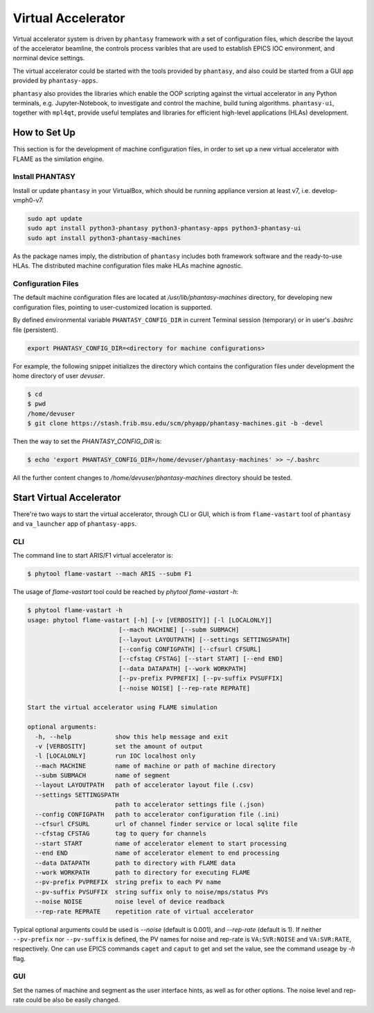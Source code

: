 ===================
Virtual Accelerator
===================

Virtual accelerator system is driven by ``phantasy`` framework with a set of configuration files,
which describe the layout of the accelerator beamline, the controls process varibles that are
used to establish EPICS IOC environment, and norminal device settings.

The virtual accelerator could be started with the tools provided by ``phantasy``, and also could
be started from a GUI app provided by ``phantasy-apps``.

``phantasy`` also provides the libraries which enable the OOP scripting against the virtual
accelerator in any Python terminals, e.g. Jupyter-Notebook, to investigate and control the machine,
build tuning algorithms. ``phantasy-ui``, together with ``mpl4qt``, provide useful templates and
libraries for efficient high-level applications (HLAs) development.

How to Set Up
-------------

This section is for the development of machine configuration files, in order to set
up a new virtual accelerator with FLAME as the similation engine.

Install PHANTASY
^^^^^^^^^^^^^^^^

Install or update ``phantasy`` in your VirtualBox, which should be running appliance version at
least v7, i.e. develop-vmph0-v7.

.. code-block:: bash

    sudo apt update
    sudo apt install python3-phantasy python3-phantasy-apps python3-phantasy-ui
    sudo apt install python3-phantasy-machines

As the package names imply, the distribution of ``phantasy`` includes both framework software and
the ready-to-use HLAs. The distributed machine configuration files make HLAs machine agnostic.

Configuration Files
^^^^^^^^^^^^^^^^^^^

The default machine configuration files are located at `/usr/lib/phantasy-machines` directory,
for developing new configuration files, pointing to user-customized location is supported.

By defined environmental variable ``PHANTASY_CONFIG_DIR`` in current Terminal session
(temporary) or in user's `.bashrc` file (persistent).

.. code-block:: bash

    export PHANTASY_CONFIG_DIR=<directory for machine configurations>


For example, the following snippet initializes the directory which contains the configuration files
under development the home directory of user `devuser`.

.. code-block:: bash

    $ cd
    $ pwd
    /home/devuser
    $ git clone https://stash.frib.msu.edu/scm/phyapp/phantasy-machines.git -b -devel

Then the way to set the `PHANTASY_CONFIG_DIR` is:

.. code-block:: bash

    $ echo 'export PHANTASY_CONFIG_DIR=/home/devuser/phantasy-machines' >> ~/.bashrc

All the further content changes to `/home/devuser/phantasy-machines` directory should be tested.


Start Virtual Accelerator
-------------------------

There're two ways to start the virtual accelerator, through CLI or GUI, which is from
``flame-vastart`` tool of ``phantasy`` and ``va_launcher`` app of ``phantasy-apps``.


CLI
^^^

The command line to start ARIS/F1 virtual accelerator is:

.. code-block:: bash

    $ phytool flame-vastart --mach ARIS --subm F1

The usage of `flame-vastart` tool could be reached by `phytool flame-vastart -h`:

.. code-block:: bash

    $ phytool flame-vastart -h
    usage: phytool flame-vastart [-h] [-v [VERBOSITY]] [-l [LOCALONLY]]
                             [--mach MACHINE] [--subm SUBMACH]
                             [--layout LAYOUTPATH] [--settings SETTINGSPATH]
                             [--config CONFIGPATH] [--cfsurl CFSURL]
                             [--cfstag CFSTAG] [--start START] [--end END]
                             [--data DATAPATH] [--work WORKPATH]
                             [--pv-prefix PVPREFIX] [--pv-suffix PVSUFFIX]
                             [--noise NOISE] [--rep-rate REPRATE]

    Start the virtual accelerator using FLAME simulation

    optional arguments:
      -h, --help            show this help message and exit
      -v [VERBOSITY]        set the amount of output
      -l [LOCALONLY]        run IOC localhost only
      --mach MACHINE        name of machine or path of machine directory
      --subm SUBMACH        name of segment
      --layout LAYOUTPATH   path of accelerator layout file (.csv)
      --settings SETTINGSPATH
                            path to accelerator settings file (.json)
      --config CONFIGPATH   path to accelerator configuration file (.ini)
      --cfsurl CFSURL       url of channel finder service or local sqlite file
      --cfstag CFSTAG       tag to query for channels
      --start START         name of accelerator element to start processing
      --end END             name of accelerator element to end processing
      --data DATAPATH       path to directory with FLAME data
      --work WORKPATH       path to directory for executing FLAME
      --pv-prefix PVPREFIX  string prefix to each PV name
      --pv-suffix PVSUFFIX  string suffix only to noise/mps/status PVs
      --noise NOISE         noise level of device readback
      --rep-rate REPRATE    repetition rate of virtual accelerator

Typical optional arguments could be used is `--noise` (default is 0.001), and
`--rep-rate` (default is 1). If neither ``--pv-prefix`` nor ``--pv-suffix`` is defined,
the PV names for noise and rep-rate is ``VA:SVR:NOISE`` and ``VA:SVR:RATE``, respectively.
One can use EPICS commands ``caget`` and ``caput`` to get and set the value, see the command
useage by `-h` flag.

GUI
^^^

.. image:: ../images/va_launcher.png
    :align: center
    :width: 600px

Set the names of machine and segment as the user interface hints, as well as for other options.
The noise level and rep-rate could be also be easily changed.



